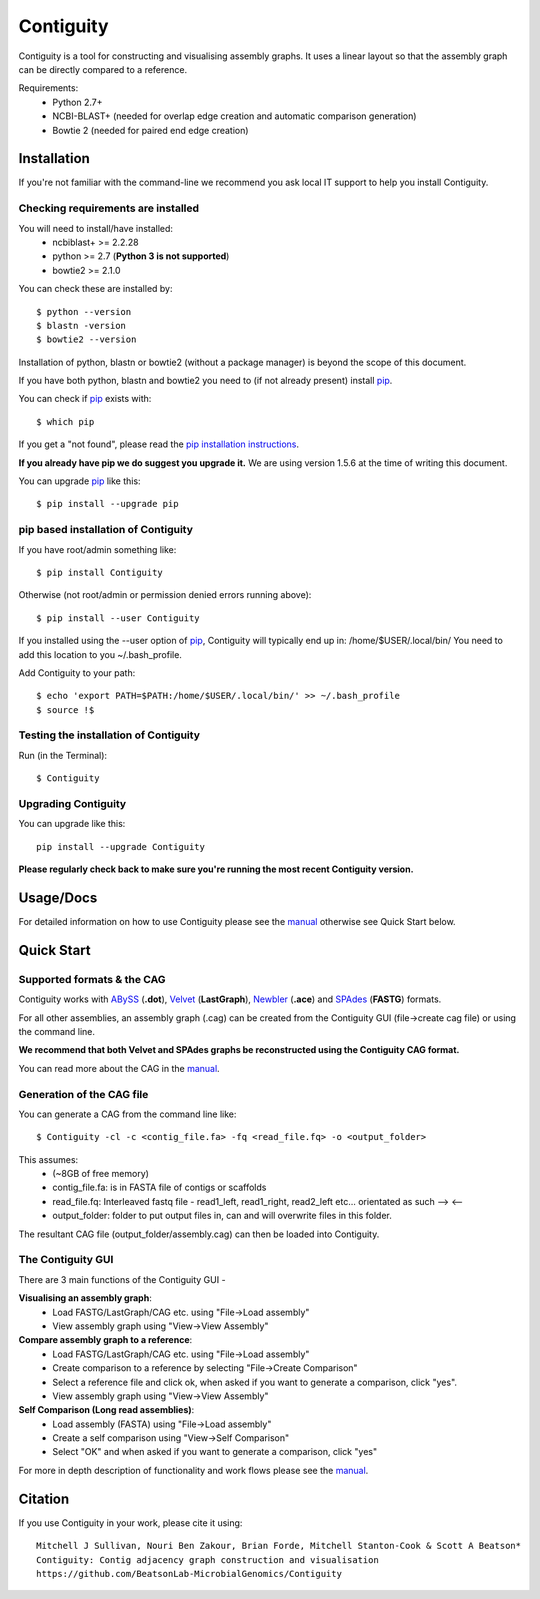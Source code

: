 Contiguity
==========

Contiguity is a tool for constructing and visualising assembly graphs.
It uses a linear layout so that the assembly graph can be directly compared 
to a reference.


.. image:: https://pypip.in/version/Contiguity/badge.svg
        :target: https://pypi.python.org/pypi/Contiguity/
        :alt: Latest Version

.. image:: https://pypip.in/download/Contiguity/badge.svg
        :target: https://pypi.python.org/pypi/Contiguity/
        :alt: Downloads

.. image:: https://travis-ci.org/BeatsonLab-MicrobialGenomics/Contiguity.svg?branch=master
        :target: https://travis-ci.org/BeatsonLab-MicrobialGenomics/Contiguity
        :alt: Build status


.. image:: https://github.com/BeatsonLab-MicrobialGenomics/Contiguity/blob/master/docs/manual/Contiguity_SS.png
    :alt: Contiguity Screen shot
    :align: center


Requirements:
    * Python 2.7+
    * NCBI-BLAST+ (needed for overlap edge creation and automatic comparison 
      generation)
    * Bowtie 2 (needed for paired end edge creation)


Installation
------------

If you're not familiar with the command-line we recommend you ask local IT 
support to help you install Contiguity.


Checking requirements are installed
~~~~~~~~~~~~~~~~~~~~~~~~~~~~~~~~~~~

You will need to install/have installed:
    * ncbiblast+ >= 2.2.28
    * python >= 2.7 (**Python 3 is not supported**)
    * bowtie2 >= 2.1.0

You can check these are installed by::
    
    $ python --version
    $ blastn -version
    $ bowtie2 --version

Installation of python, blastn or bowtie2 (without a package manager) is 
beyond the scope of this document.

If you have both python, blastn and bowtie2 you need to (if not already 
present) install pip_.

You can check if pip_ exists with::

    $ which pip

If you get a "not found", please read the `pip installation instructions`_. 

**If you already have pip we do suggest you upgrade it.** We are using version 
1.5.6 at the time of writing this document. 

You can upgrade pip_ like this::

    $ pip install --upgrade pip


pip based installation of Contiguity
~~~~~~~~~~~~~~~~~~~~~~~~~~~~~~~~~~~~

If you have root/admin something like::

    $ pip install Contiguity

Otherwise (not root/admin or permission denied errors running above)::

    $ pip install --user Contiguity

If you installed using the --user option of pip_, Contiguity will typically 
end up in: /home/$USER/.local/bin/ 
You need to add this location to you ~/.bash_profile. 

Add Contiguity to your path::

    $ echo 'export PATH=$PATH:/home/$USER/.local/bin/' >> ~/.bash_profile
    $ source !$


Testing the installation of Contiguity
~~~~~~~~~~~~~~~~~~~~~~~~~~~~~~~~~~~~~~

Run (in the Terminal)::
    
    $ Contiguity


Upgrading Contiguity
~~~~~~~~~~~~~~~~~~~~

You can upgrade like this::
    
    pip install --upgrade Contiguity


**Please regularly check back to make sure you're running the most recent 
Contiguity version.**


Usage/Docs
----------

For detailed information on how to use Contiguity please see the manual_
otherwise see Quick Start below.


Quick Start
-----------

Supported formats & the CAG
~~~~~~~~~~~~~~~~~~~~~~~~~~~

Contiguity works with ABySS_ (**.dot**), Velvet_ (**LastGraph**), Newbler_ 
(**.ace**) and SPAdes_ (**FASTG**) formats.

For all other assemblies, an assembly graph (.cag) can be created from the 
Contiguity GUI (file->create cag file) or using the command line. 

**We recommend that both Velvet and SPAdes graphs be reconstructed using 
the Contiguity CAG format.**

You can read more about the CAG in the manual_.


Generation of the CAG file
~~~~~~~~~~~~~~~~~~~~~~~~~~

You can generate a CAG from the command line like::

    $ Contiguity -cl -c <contig_file.fa> -fq <read_file.fq> -o <output_folder>

This assumes:
    * (~8GB of free memory)
    * contig_file.fa: is in FASTA file of contigs or scaffolds
    * read_file.fq: Interleaved fastq file - read1_left, read1_right, read2_left 
      etc... orientated as such --> <--
    * output_folder: folder to put output files in, can and will overwrite 
      files in this folder.

The resultant CAG file (output_folder/assembly.cag) can then be loaded into 
Contiguity.


The Contiguity GUI
~~~~~~~~~~~~~~~~~~

There are 3 main functions of the Contiguity GUI -

**Visualising an assembly graph**:
    * Load FASTG/LastGraph/CAG etc. using "File->Load assembly"
    * View assembly graph using "View->View Assembly"

**Compare assembly graph to a reference**:
    * Load FASTG/LastGraph/CAG etc. using "File->Load assembly"
    * Create comparison to a reference by selecting "File->Create Comparison"
    * Select a reference file and click ok, when asked if you want to 
      generate a comparison, click "yes".
    * View assembly graph using "View->View Assembly"

**Self Comparison (Long read assemblies)**:
    * Load assembly (FASTA) using "File->Load assembly"
    * Create a self comparison using "View->Self Comparison"
    * Select "OK" and when asked if you want to generate a comparison, click 
      "yes"

For more in depth description of functionality and work flows please see the 
manual_.


Citation
--------

If you use Contiguity in your work, please cite it using::

    Mitchell J Sullivan, Nouri Ben Zakour, Brian Forde, Mitchell Stanton-Cook & Scott A Beatson*
    Contiguity: Contig adjacency graph construction and visualisation
    https://github.com/BeatsonLab-MicrobialGenomics/Contiguity



.. _manual: https://github.com/BeatsonLab-MicrobialGenomics/Contiguity/raw/master/docs/manual/Contiguity_manual.pdf
.. _pip: http://www.pip-installer.org/en/latest/
.. _pip installation instructions: http://pip.readthedocs.org/en/latest/installing.html
.. _ABySS: http://www.bcgsc.ca/platform/bioinfo/software/abyss 
.. _Velvet: https://www.ebi.ac.uk/~zerbino/velvet/
.. _Newbler: http://www.454.com/products/analysis-software/
.. _SPAdes: http://bioinf.spbau.ru/spades
